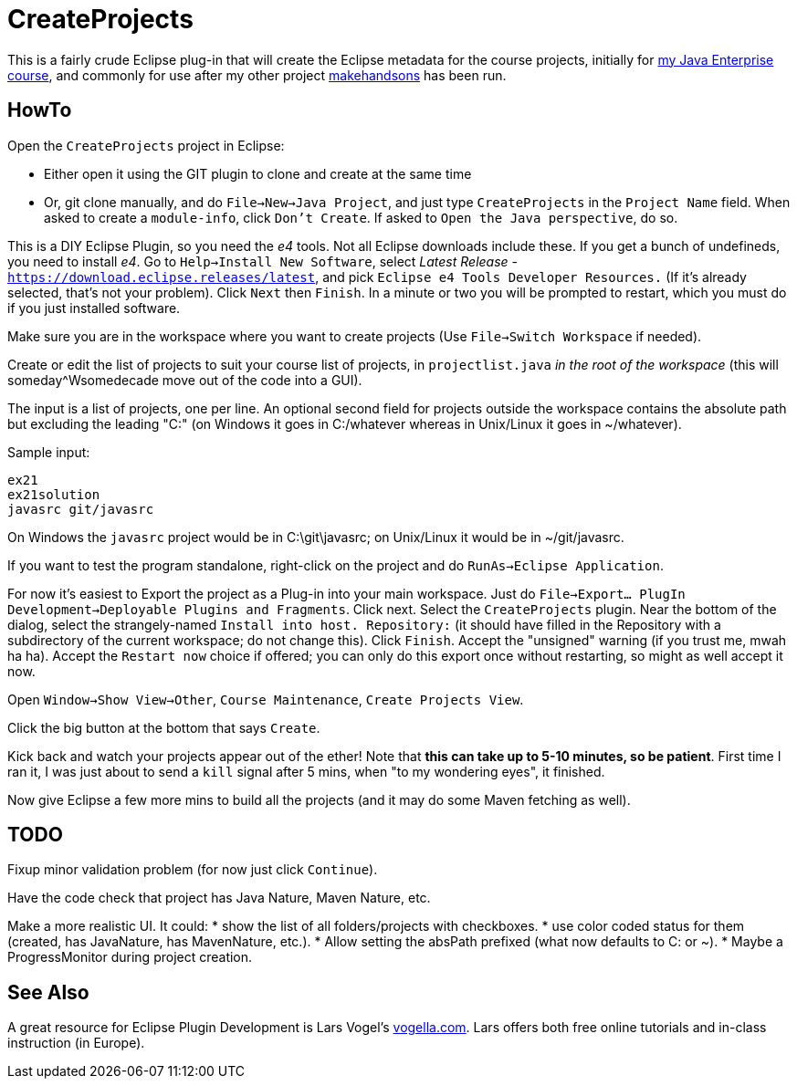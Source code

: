 = CreateProjects

This is a fairly crude Eclipse plug-in that will create the Eclipse metadata
for the course projects, initially for
https://learningtree.com/936/[my Java Enterprise course],
and commonly for use after my other project
https://github.com/IanDarwin/makehandsons[makehandsons] has been run.

== HowTo

Open the `CreateProjects` project in Eclipse:

* Either open it using the GIT plugin to clone and create at the same time
* Or, git clone manually, and do `File->New->Java Project`, and just type
`CreateProjects` in the `Project Name` field. When asked to create a `module-info`,
click `Don't Create`.  If asked to `Open the Java perspective`, do so.

This is a DIY Eclipse Plugin, so you need the _e4_ tools. 
Not all Eclipse downloads include these.
If you get a bunch of undefineds,
you need to install _e4_. Go to `Help->Install New Software`, select 
_Latest Release_ - `https://download.eclipse.releases/latest`, and pick
`Eclipse e4 Tools Developer Resources.` (If it's already selected, that's
not your problem). Click `Next` then `Finish`.
In a minute or two you will be prompted to restart, which you must do
if you just installed software.

Make sure you are in the workspace where you want to create projects
(Use `File->Switch Workspace` if needed).

Create or edit the list of projects to suit your course list of projects,
in `projectlist.java` _in the root of the workspace_
(this will someday^Wsomedecade move out of the code into a GUI).

The input is a list of projects, one per line. An optional
second field for projects outside the workspace contains the absolute path 
but excluding the leading "C:" (on Windows it goes in C:/whatever whereas in Unix/Linux
it goes in ~/whatever).

Sample input:

	ex21
	ex21solution
	javasrc git/javasrc

On Windows the `javasrc` project would be in C:\git\javasrc; on Unix/Linux it would
be in ~/git/javasrc.

If you want to test the program standalone, right-click on the project and do
`RunAs->Eclipse Application`.

For now it's easiest to Export the project as a Plug-in into your main workspace.
Just do `File->Export... PlugIn Development->Deployable Plugins and Fragments`.
Click next. Select the `CreateProjects` plugin.
Near the bottom of the dialog,
select the strangely-named `Install into host. Repository:` 
(it should have filled in the Repository with a subdirectory of the current workspace;
do not change this).
Click `Finish`. Accept the "unsigned" warning (if you trust me, mwah ha ha).
Accept the `Restart now` choice if offered; you can only do this export once
without restarting, so might as well accept it now.

Open `Window->Show View->Other`, `Course Maintenance`, `Create Projects View`.

Click the big button at the bottom that says `Create`.

Kick back and watch your projects appear out of the ether!
Note that *this can take up to 5-10 minutes, so be patient*.
First time I ran it, I was just about to send a `kill` signal after 5 mins,
when "to my wondering eyes", it finished.

Now give Eclipse a few more mins to build all the projects (and it may do some
Maven fetching as well).

== TODO

Fixup minor validation problem (for now just click `Continue`).

Have the code check that project has Java Nature, Maven Nature, etc.

Make a more realistic UI. It could:
* show the list of all folders/projects with checkboxes.
* use color coded status for them (created, has JavaNature, has MavenNature, etc.).
* Allow setting the absPath prefixed  (what now defaults to C: or ~).
* Maybe a ProgressMonitor during project creation.

== See Also

A great resource for Eclipse Plugin Development is
Lars Vogel's http://vogella.com[vogella.com].
Lars offers both free online tutorials and in-class instruction (in Europe).

